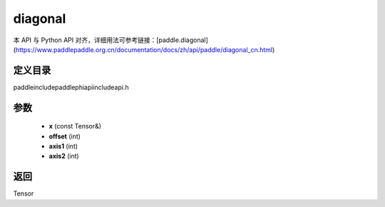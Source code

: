 .. _cn_api_paddle_experimental_diagonal:

diagonal
-------------------------------

.. cpp:function:: Tensor diagonal ( const Tensor & x , int offset = 0 , int axis1 = 0 , int axis2 = 1 ) ;



本 API 与 Python API 对齐，详细用法可参考链接：[paddle.diagonal](https://www.paddlepaddle.org.cn/documentation/docs/zh/api/paddle/diagonal_cn.html)

定义目录
:::::::::::::::::::::
paddle\include\paddle\phi\api\include\api.h

参数
:::::::::::::::::::::
	- **x** (const Tensor&)
	- **offset** (int)
	- **axis1** (int)
	- **axis2** (int)

返回
:::::::::::::::::::::
Tensor
